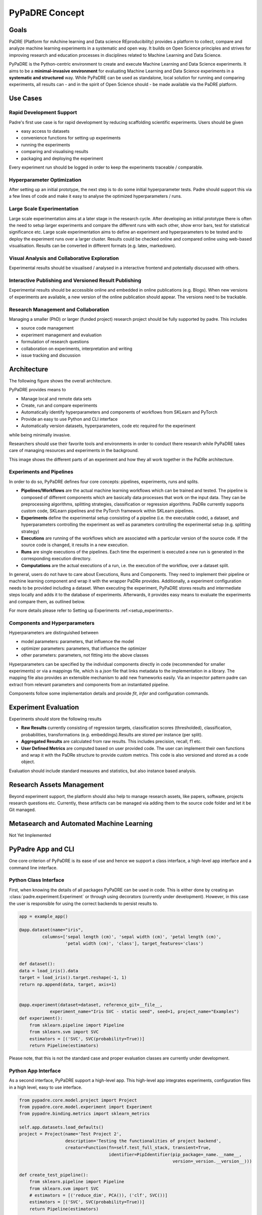 ===============
PyPaDRE Concept
===============

Goals
-----

PaDRE (Platform for mAchine learning and Data science REproducibility) provides a platform to
collect, compare and analyze machine learning experiments in a systematic and open way. It builds on
Open Science principles and strives for improving research and education processes in disciplines
related to Machine Learning and Data Science.

PyPaDRE is the Python-centric environment to create and execute Machine Learning and Data Science experiments.
It aims to be a **minimal-invasive environment** for evaluating Machine Learning and Data Science experiments in a
**systematic and structured** way.
While PyPaDRE can be used as standalone, local solution for running and comparing experiments, all results can - and in the spirit of Open Science should - be made available via the PaDRE platform.

Use Cases
---------

Rapid Development Support
*************************

Padre's first use case is for rapid development by reducing scaffolding scientific experiments.
Users should be given

- easy access to datasets
- convenience functions for setting up experiments
- running the experiments
- comparing and visualising results
- packaging and deploying the experiment

Every experiment run should be logged in order to keep the experiments traceable / comparable.

Hyperparameter Optimization
***************************

After setting up an initial prototype, the next step is to do some initial hyperparameter tests.
Padre should support this via a few lines of code and make it easy to analyse the optimized hyperparameters / runs.

Large Scale Experimentation
***************************

Large scale experimentation aims at a later stage in the research cycle.
After developing an initial prototype there is often the need to setup larger experiments and compare the different
runs with each other, show error bars, test for statistical significance etc.
Large scale experimentation aims to define an experiment and hyperparameters to be tested and to deploy the
experiment runs over a larger cluster. Results could be checked online and compared online using web-based visualisation.
Results can be converted in different formats (e.g. latex, markedown).


Visual Analysis and Collaborative Exploration
*********************************************

Experimental results should be visualised / analysed in a interactive frontend and potentially discussed with others.

Interactive Publishing and Versioned Result Publishing
******************************************************

Experimental results should be accessible online and embedded in online publications (e.g. Blogs).
When new versions of experiments are available, a new version of the online publication should appear.
The versions need to be trackable.

Research Management and Collaboration
*************************************

Managing a smaller (PhD) or larger (funded project) research project should be fully supported by padre. This includes

- source code management
- experiment management and evaluation
- formulation of research questions
- collaboration on experiments, interpretation and writing
- issue tracking and discussion

Architecture
------------

The following figure shows the overall architecture.

.. image:: images/current-architecture.png

PyPaDRE provides means to

- Manage local and remote data sets
- Create, run and compare experiments
- Automatically identify hyperparameters and components of workflows from SKLearn and PyTorch
- Provide an easy to use Python and CLI interface
- Automatically version datasets, hyperparameters, code etc required for the experiment

while being minimally invasive.

Researchers should use their favorite tools and environments in order to conduct there research while PyPaDRE takes
care of managing resources and experiments in the background.

.. image:: images/component-relations.png

This image shows the different parts of an experiment and how they all work together in the PaDRe architecture.

Experiments and Pipelines
*************************

In order to do so, PyPaDRE defines four core concepts: pipelines, experiments, runs and splits.

- **Pipelines/Workflows** are the actual machine learning workflows which can be trained and tested. The pipeline is composed of different components which are basically data processes that work on the input data. They can be preprocessing algorithms, splitting strategies, classification or regression algorithms. PaDRe currently supports custom code, SKLearn pipelines and the PyTorch framework within SKLearn pipelines.
- **Experiments** define the experimental setup consisting of a pipeline (i.e. the executable code), a dataset, and hyperparameters controlling the experiment as well as parameters controlling the experimental setup (e.g. splitting strategy)
- **Executions** are running of the workflows which are associated with a particular version of the source code. If the source code is changed, it results in a new execution.
- **Runs** are single executions of the pipelines. Each time the experiment is executed a new run is generated in the corresponding execution directory.
- **Computations** are the actual executions of a run, i.e. the execution of the workflow, over a dataset split.

In general, users do not have to care about Executions, Runs and Components.
They need to implement their pipeline or machine learning component and wrap it with the wrapper PaDRe provides.
Additionally, a experiment configuration needs to be provided including a dataset.
When executing the experiment, PyPaDRE stores results and intermediate steps locally and adds it to the database of experiments.
Afterwards, it provides easy means to evaluate the experiments and compare them, as outlined below.

For more details please refer to Setting up Experiments :ref:<setup_experiments>.

Components and Hyperparameters
******************************

Hyperparameters are distinguished between

- model parameters: parameters, that influence the model
- optimizer parameters: parameters, that influence the optimizer
- other parameters: parameters, not fitting into the above classes

Hyperparameters can be specified by the individual components directly in code (recommended for smaller experiments) or
via a mappings file, which is a `json` file that links metadata to the implementation in a library.
The mapping file also provides an extensible mechanism to add new frameworks easily.
Via an inspector pattern padre can extract from relevant parameters and components from an instantiated pipeline.

Components follow some implementation details and provide `fit`, `infer` and configuration commands.


Experiment Evaluation
---------------------

Experiments should store the following results

- **Raw Results** currently consisting of regression targets, classification scores (thresholded), classification, probabilities, transformations (e.g. embeddings).Results are stored per instance (per split).
- **Aggregated Results** are calculated from raw results. This includes precision, recall, f1 etc.
- **User Defined Metrics** are computed based on user provided code. The user can implement their own functions and wrap it with the PaDRe structure to provide custom metrics. This code is also versioned and stored as a code object.

Evaluation should include standard measures and statistics, but also instance based analysis.

Research Assets Management
-----------------------------

Beyond experiment support, the platform should also help to manage research assets, like papers, software, projects
research questions etc. Currently, these artifacts can be managed via adding them to the source code folder and let it be Git managed.



Metasearch and Automated Machine Learning
-----------------------------------------

Not Yet Implemented

PyPadre App and CLI
-------------------

One core criterion of PyPaDRE is its ease of use and hence we support a class interface,
a high-level app interface and a command line interface.

Python Class Interface
**********************

First, when knowing the details of all packages PyPaDRE can be used in code.
This is either done by creating an :class:`padre.experiment.Experiment` or
through using decorators (currently under development). However, in this case
the user is responsible for using the correct backends to persist results to.

.. code-block:: python

    app = example_app()

    @app.dataset(name="iris",
             columns=['sepal length (cm)', 'sepal width (cm)', 'petal length (cm)',
                      'petal width (cm)', 'class'], target_features='class')


    def dataset():
    data = load_iris().data
    target = load_iris().target.reshape(-1, 1)
    return np.append(data, target, axis=1)


    @app.experiment(dataset=dataset, reference_git=__file__,
                experiment_name="Iris SVC - static seed", seed=1, project_name="Examples")
    def experiment():
        from sklearn.pipeline import Pipeline
        from sklearn.svm import SVC
        estimators = [('SVC', SVC(probability=True))]
        return Pipeline(estimators)




Please note, that this is not the standard case and proper evaluation classes are currently under development.

Python App Interface
********************

As a second interface, PyPaDRE support a high-level app. This high-level app integrates experiments, configuration
files in a high level, easy to use interface.

.. code-block:: python

            from pypadre.core.model.project import Project
            from pypadre.core.model.experiment import Experiment
            from pypadre.binding.metrics import sklearn_metrics

            self.app.datasets.load_defaults()
            project = Project(name='Test Project 2',
                              description='Testing the functionalities of project backend',
                              creator=Function(fn=self.test_full_stack, transient=True,
                                               identifier=PipIdentifier(pip_package=_name.__name__,
                                                                        version=_version.__version__)))

            def create_test_pipeline():
                from sklearn.pipeline import Pipeline
                from sklearn.svm import SVC
                # estimators = [('reduce_dim', PCA()), ('clf', SVC())]
                estimators = [('SVC', SVC(probability=True))]
                return Pipeline(estimators)

            id = '_iris_dataset'
            dataset = self.app.datasets.list({'name': id})

            experiment = Experiment(name='Test Experiment', description='Test Experiment',
                                    dataset=dataset.pop(), project=project,
                                    pipeline=SKLearnPipeline(pipeline_fn=create_test_pipeline, reference=self.test_reference))

            experiment.execute(parameters={'SKLearnEvaluator': {'write_results': True}})




Python CLI Interface
********************

The third interface is a command line interface for using Python via a command line. Please note that not all
functions are available. Project and Experiments can be created via the CLI while computations, executions and runs can
only be listed or searched. This is because the execution, runs, and computations have specific semantic meanings
and are created while executing an experiment.

.. code-block:: python

        runner = CliRunner()

        runner.invoke(pypadre, ['--config-file', os.path.join(os.path.expanduser("~"), ".padre-test.cfg")])

        result = runner.invoke(pypadre, ['--config-file', os.path.join(os.path.expanduser("~"), ".padre-example.cfg"),
                                         'project', 'create', '-n', 'Examples'])

        result = runner.invoke(pypadre, ['--config-file', os.path.join(os.path.expanduser("~"), ".padre-example.cfg"),
                                         'project', 'list'])

        assert "Examples" in result.output

        result = runner.invoke(pypadre, ['--config-file', os.path.join(os.path.expanduser("~"), ".padre-example.cfg"),
                                         'project', 'select', 'Examples'])
